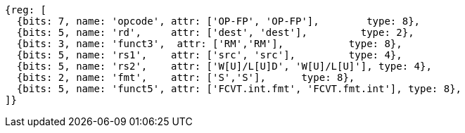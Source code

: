 //sp float convert and compare

[wavedrom, ,]
....
{reg: [
  {bits: 7, name: 'opcode', attr: ['OP-FP', 'OP-FP'],        type: 8},
  {bits: 5, name: 'rd',     attr: ['dest', 'dest'],         type: 2},
  {bits: 3, name: 'funct3',  attr: ['RM','RM'],           type: 8},
  {bits: 5, name: 'rs1',    attr: ['src', 'src'],         type: 4},
  {bits: 5, name: 'rs2',    attr: ['W[U]/L[U]D', 'W[U]/L[U]'], type: 4},
  {bits: 2, name: 'fmt',    attr: ['S','S'],      type: 8},
  {bits: 5, name: 'funct5', attr: ['FCVT.int.fmt', 'FCVT.fmt.int'], type: 8},
]}
....


